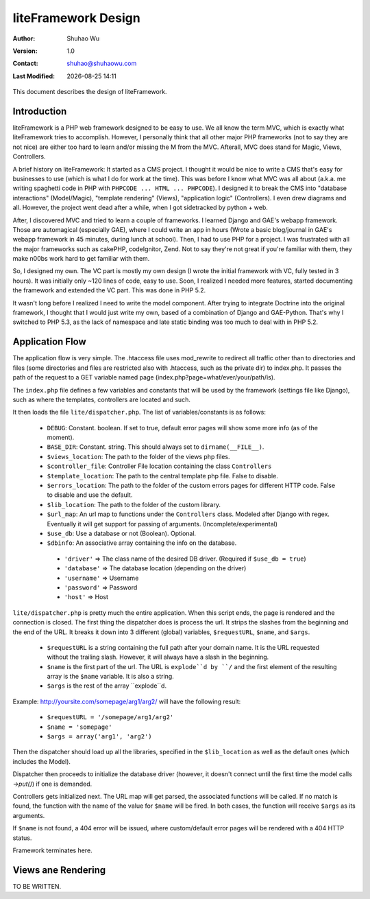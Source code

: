 ======================
 liteFramework Design
======================

.. |date| date::
.. |time| date:: %H:%M

:Author: Shuhao Wu
:Version: 1.0
:Contact: shuhao@shuhaowu.com
:Last Modified: |date| |time|

This document describes the design of liteFramework.

Introduction
============

liteFramework is a PHP web framework designed to be easy to use. We all know the
term MVC, which is exactly what liteFramework tries to accomplish. However, I
personally think that all other major PHP frameworks (not to say they are not
nice) are either too hard to learn and/or missing the M from the MVC. Afterall,
MVC does stand for Magic, Views, Controllers.

A brief history on liteFramework: It started as a CMS project. I thought it
would be nice to write a CMS that's easy for businesses to use (which is what I
do for work at the time). This was before I know what MVC was all about (a.k.a.
me writing spaghetti code in PHP with ``PHPCODE ... HTML ... PHPCODE``). I
designed it to break the CMS into "database interactions" (Model/Magic),
"template rendering" (Views), "application logic" (Controllers). I even drew
diagrams and all. However, the project went dead after a while, when I got
sidetracked by python + web.

After, I discovered MVC and tried to learn a couple of frameworks. I learned
Django and GAE's webapp framework. Those are automagical (especially GAE), where
I could write an app in hours (Wrote a basic blog/journal in GAE's webapp
framework in 45 minutes, during lunch at school). Then, I had to use PHP for a
project. I was frustrated with all the major frameworks such as cakePHP,
codeIgnitor, Zend. Not to say they're not great if you're familiar with them,
they make n00bs work hard to get familiar with them.

So, I designed my own. The VC part is mostly my own design (I wrote the
initial framework with VC, fully tested in 3 hours). It was initially only ~120
lines of code, easy to use. Soon, I realized I needed more features, started
documenting the framework and extended the VC part. This was done in PHP 5.2.

It wasn't long before I realized I need to write the model component. After
trying to integrate Doctrine into the original framework, I thought that I would
just write my own, based of a combination of Django and GAE-Python. That's why I
switched to PHP 5.3, as the lack of namespace and late static binding was too
much to deal with in PHP 5.2.

Application Flow
================
The application flow is very simple. The .htaccess file uses mod_rewrite to
redirect all traffic other than to directories and files (some directories and
files are restricted also with .htaccess, such as the private dir) to index.php.
It passes the path of the request to a GET variable named page
(index.php?page=what/ever/your/path/is).

The ``index.php`` file defines a few variables and constants that will be used
by the framework (settings file like Django), such as where the templates,
controllers are located and such.

It then loads the file ``lite/dispatcher.php``. The list of variables/constants
is as follows:

 - ``DEBUG``: Constant. boolean. If set to true, default error pages will
   show some more info (as of the moment).
 - ``BASE_DIR``: Constant. string. This should always set to
   ``dirname(__FILE__)``.
 - ``$views_location``: The path to the folder of the views php files.
 - ``$controller_file``: Controller File location containing the class
   ``Controllers``
 - ``$template_location``: The path to the central template php file. False to
   disable.
 - ``$errors_location``: The path to the folder of the custom errors pages for
   different HTTP code. False to disable and use the default.
 - ``$lib_location``: The path to the folder of the custom library.
 - ``$url_map``: An url map to functions under the ``Controllers`` class.
   Modeled after Django with regex. Eventually it will get support for passing
   of arguments. (Incomplete/experimental)
 - ``$use_db``: Use a database or not (Boolean). Optional.
 - ``$dbinfo``: An associative array containing the info on the database.
  - ``'driver'`` => The class name of the desired DB driver. (Required if
    ``$use_db = true``)
  - ``'database'`` => The database location (depending on the driver)
  - ``'username'`` => Username
  - ``'password'`` => Password
  - ``'host'`` => Host
 
``lite/dispatcher.php`` is pretty much the entire application. When this script
ends, the page is rendered and the connection is closed. The first thing the
dispatcher does is process the url. It strips the slashes from the beginning and
the end of the URL. It breaks it down into 3 different (global) variables,
``$requestURL``, ``$name``, and ``$args``.

 - ``$requestURL`` is a string containing the full path after your domain name.
   It is the URL requested without the trailing slash. However, it will always
   have a slash in the beginning.
 - ``$name`` is the first part of the url. The URL is ``explode``d by ``/`` and
   the first element of the resulting array is the ``$name`` variable. It is
   also a string.
 - ``$args`` is the rest of the array ``explode``d.

Example: http://yoursite.com/somepage/arg1/arg2/ will have the following result:

 - ``$requestURL = '/somepage/arg1/arg2'``
 - ``$name = 'somepage'``
 - ``$args = array('arg1', 'arg2')``

Then the dispatcher should load up all the libraries, specified in the
``$lib_location`` as well as the default ones (which includes the Model).

Dispatcher then proceeds to initialize the database driver (however, it doesn't
connect until the first time the model calls `->put()`) if one is demanded.

Controllers gets initialized next. The URL map will get parsed, the associated
functions will be called. If no match is found, the function with the name of
the value for ``$name`` will be fired. In both cases, the function will receive
``$args`` as its arguments.

If ``$name`` is not found, a 404 error will be issued, where custom/default
error pages will be rendered with a 404 HTTP status.

Framework terminates here.

Views ane Rendering
===================

TO BE WRITTEN.
